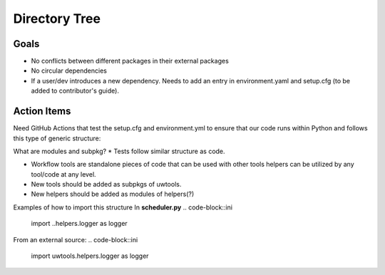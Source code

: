 **************
Directory Tree
**************
Goals
=====
* No conflicts between different packages in their external packages
* No circular dependencies
* If a user/dev introduces a new dependency. Needs to add an entry in environment.yaml and setup.cfg (to be added to contributor's guide).
Action Items
============
Need GitHub Actions that test the setup.cfg and environment.yml to ensure that our code runs within
Python and follows this type of generic structure:

.. code-block::ini
  pkg
  ├── __init__.py
  ├── module1.py
  └── subpkg
      ├── __init__.py
      └── module2.py
      
What are modules and subpkg?
* Tests follow similar structure as code.

* Workflow tools are standalone pieces of code that can be used with other tools
  helpers can be utilized by any tool/code at any level.
  
* New tools should be added as subpkgs of uwtools.

* New helpers should be added as modules of helpers(?)

.. code-block::ini  

  tests
    test_utils
      __init__.py
      test_logger.py
      test_errors.py
    test_scheduler
      __init__.py
      test_slurm.py
    test_runners
      __init__.py
      test_forecast.py
  uwtools
    __init__.py
    scheduler
      __init__.py
      scheduler.py
      slurm.py
    config_parser
      __init__.py
      config_parser.py
  runners
    __init__.py
    forecast.py
  helpers
    __init__.py
    logger.py
    errors.py
    
Examples of how to import this structure
In **scheduler.py**
.. code-block::ini
  import ..helpers.logger as logger
From an external source:
.. code-block::ini
  import uwtools.helpers.logger as logger
